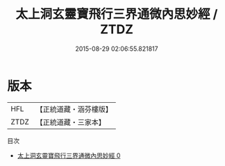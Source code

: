 #+TITLE: 太上洞玄靈寶飛行三界通微內思妙經 / ZTDZ

#+DATE: 2015-08-29 02:06:55.821817
* 版本
 |       HFL|【正統道藏・涵芬樓版】|
 |      ZTDZ|【正統道藏・三家本】|
目次
 - [[file:KR5e0020_000.txt][太上洞玄靈寶飛行三界通微內思妙經 0]]
